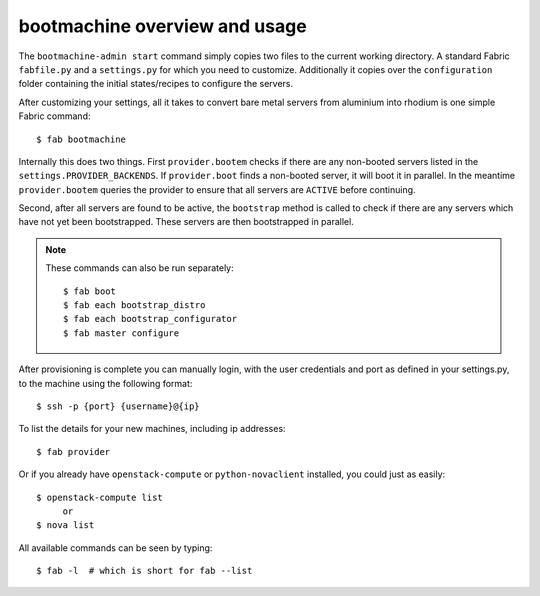 bootmachine  overview and usage
===============================

The ``bootmachine-admin start`` command simply copies two files
to the current working directory. A standard Fabric ``fabfile.py`` and
a ``settings.py`` for which you need to customize. Additionally it
copies over the ``configuration`` folder containing the initial
states/recipes to configure the servers.

After customizing your settings, all it takes to convert bare metal
servers from aluminium into rhodium is one simple Fabric command::

    $ fab bootmachine

Internally this does two things. First ``provider.bootem`` checks if
there are any non-booted servers listed in the
``settings.PROVIDER_BACKENDS``. If ``provider.boot`` finds a
non-booted server, it will boot it in parallel. In the meantime
``provider.bootem`` queries the provider to ensure that all servers are
``ACTIVE`` before continuing.

Second, after all servers are found to be active, the ``bootstrap``
method is called to check if there are any servers which have not yet
been bootstrapped. These servers are then bootstrapped in parallel.

.. note::

    These commands can also be run separately::

        $ fab boot
        $ fab each bootstrap_distro
        $ fab each bootstrap_configurator
        $ fab master configure

After provisioning is complete you can manually login, with the user
credentials and port as defined in your settings.py, to the machine
using the following format::

    $ ssh -p {port} {username}@{ip}


To list the details for your new machines, including
ip addresses::

    $ fab provider

Or if you already have ``openstack-compute`` or ``python-novaclient``
installed, you could just as easily::

    $ openstack-compute list
         or
    $ nova list

All available commands can be seen by typing::

    $ fab -l  # which is short for fab --list
